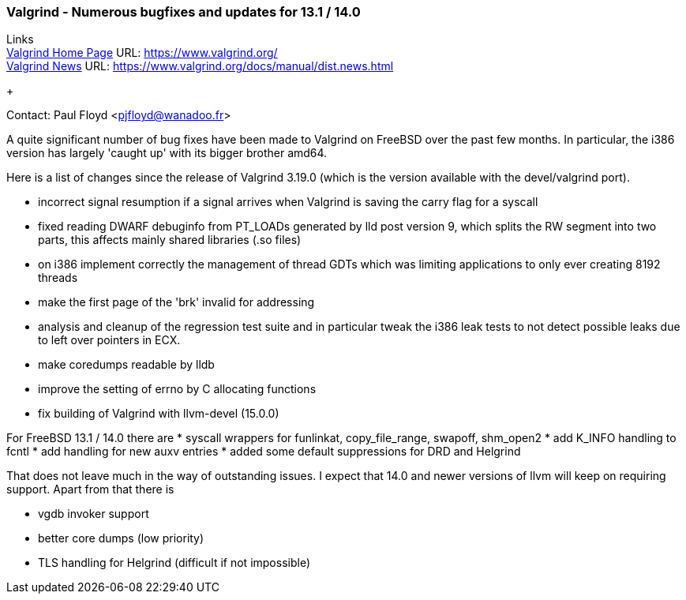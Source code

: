 === Valgrind - Numerous bugfixes and updates for 13.1 / 14.0

Links +
link:https://www.valgrind.org/[Valgrind Home Page] URL:
link:https://www.valgrind.org/[https://www.valgrind.org/] +
link:https://www.valgrind.org/docs/manual/dist.news.html[Valgrind News]
URL:
link:https://www.valgrind.org/docs/manual/dist.news.html[https://www.valgrind.org/docs/manual/dist.news.html]
+

Contact: Paul Floyd <pjfloyd@wanadoo.fr>

A quite significant number of bug fixes have been made to Valgrind on
FreeBSD over the past few months. In particular, the i386 version has
largely 'caught up' with its bigger brother amd64.

Here is a list of changes since the release of Valgrind 3.19.0 (which is
the version available with the devel/valgrind port).

* incorrect signal resumption if a signal arrives when Valgrind is
saving the carry flag for a syscall
* fixed reading DWARF debuginfo from PT_LOADs generated by lld post
version 9, which splits the RW segment into two parts, this affects
mainly shared libraries (.so files)
* on i386 implement correctly the management of thread GDTs which was
limiting applications to only ever creating 8192 threads
* make the first page of the 'brk' invalid for addressing
* analysis and cleanup of the regression test suite and in particular
tweak the i386 leak tests to not detect possible leaks due to left over
pointers in ECX.
* make coredumps readable by lldb
* improve the setting of errno by C allocating functions
* fix building of Valgrind with llvm-devel (15.0.0)


For FreeBSD 13.1 / 14.0 there are
* syscall wrappers for funlinkat, copy_file_range, swapoff, shm_open2
* add K_INFO handling to fcntl
* add handling for new auxv entries
* added some default suppressions for DRD and Helgrind

That does not leave much in the way of outstanding issues. I expect that
14.0 and newer versions of llvm will keep on requiring support. Apart
from that there is

* vgdb invoker support
* better core dumps (low priority)
* TLS handling for Helgrind (difficult if not impossible)
